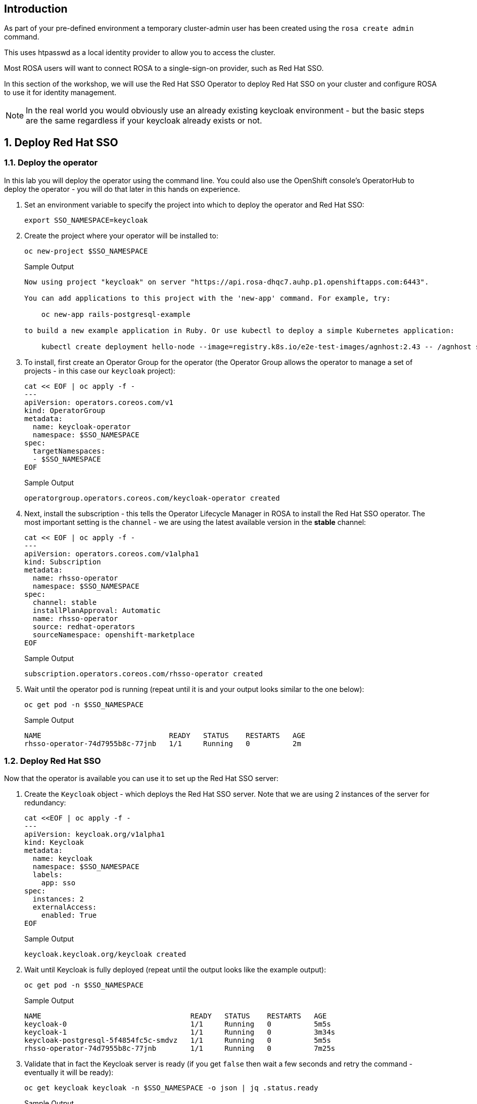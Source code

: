 == Introduction

As part of your pre-defined environment a temporary cluster-admin user has been created using the `rosa create admin` command.

This uses htpasswd as a local identity provider to allow you to access the cluster.

Most ROSA users will want to connect ROSA to a single-sign-on provider, such as Red Hat SSO.

In this section of the workshop, we will use the Red Hat SSO Operator to deploy Red Hat SSO on your cluster and configure ROSA to use it for identity management.

[NOTE]
====
In the real world you would obviously use an already existing keycloak environment - but the basic steps are the same regardless if your keycloak already exists or not.
====

:numbered:
== Deploy Red Hat SSO

=== Deploy the operator

In this lab you will deploy the operator using the command line. You could also use the OpenShift console's OperatorHub to deploy the operator - you will do that later in this hands on experience.

. Set an environment variable to specify the project into which to deploy the operator and Red Hat SSO:
+
[source,sh,role=execute]
----
export SSO_NAMESPACE=keycloak
----

. Create the project where your operator will be installed to:
+
[source,sh,role=execute]
----
oc new-project $SSO_NAMESPACE
----
+
.Sample Output
[source,texinfo]
----
Now using project "keycloak" on server "https://api.rosa-dhqc7.auhp.p1.openshiftapps.com:6443".

You can add applications to this project with the 'new-app' command. For example, try:

    oc new-app rails-postgresql-example

to build a new example application in Ruby. Or use kubectl to deploy a simple Kubernetes application:

    kubectl create deployment hello-node --image=registry.k8s.io/e2e-test-images/agnhost:2.43 -- /agnhost serve-hostname
----

. To install, first create an Operator Group for the operator (the Operator Group allows the operator to manage a set of projects - in this case our `keycloak` project):
+
[source,sh,role=execute]
----
cat << EOF | oc apply -f -
---
apiVersion: operators.coreos.com/v1
kind: OperatorGroup
metadata:
  name: keycloak-operator
  namespace: $SSO_NAMESPACE
spec:
  targetNamespaces:
  - $SSO_NAMESPACE
EOF
----
+
.Sample Output
[source,texinfo]
----
operatorgroup.operators.coreos.com/keycloak-operator created
----

. Next, install the subscription - this tells the Operator Lifecycle Manager in ROSA to install the Red Hat SSO operator. The most important setting is the `channel` - we are using the latest available version in the *stable* channel:
+
[source,sh,role=execute]
----
cat << EOF | oc apply -f -
---
apiVersion: operators.coreos.com/v1alpha1
kind: Subscription
metadata:
  name: rhsso-operator
  namespace: $SSO_NAMESPACE
spec:
  channel: stable
  installPlanApproval: Automatic
  name: rhsso-operator
  source: redhat-operators
  sourceNamespace: openshift-marketplace
EOF
----
+
.Sample Output
[source,texinfo]
----
subscription.operators.coreos.com/rhsso-operator created
----

. Wait until the operator pod is running (repeat until it is and your output looks similar to the one below):
+
[source,sh,role=execute]
----
oc get pod -n $SSO_NAMESPACE
----
+
.Sample Output
[source,texinfo]
----
NAME                              READY   STATUS    RESTARTS   AGE
rhsso-operator-74d7955b8c-77jnb   1/1     Running   0          2m
----

=== Deploy Red Hat SSO

Now that the operator is available you can use it to set up the Red Hat SSO server:

. Create the `Keycloak` object - which deploys the Red Hat SSO server. Note that we are using 2 instances of the server for redundancy:
+
[source,sh,role=execute]
----
cat <<EOF | oc apply -f -
---
apiVersion: keycloak.org/v1alpha1
kind: Keycloak
metadata:
  name: keycloak
  namespace: $SSO_NAMESPACE
  labels:
    app: sso
spec:
  instances: 2
  externalAccess:
    enabled: True
EOF
----
+
.Sample Output
[source,texinfo]
----
keycloak.keycloak.org/keycloak created
----

. Wait until Keycloak is fully deployed (repeat until the output looks like the example output):
+
[source,sh,role=execute]
----
oc get pod -n $SSO_NAMESPACE
----
+
.Sample Output
[source,texinfo]
----
NAME                                   READY   STATUS    RESTARTS   AGE
keycloak-0                             1/1     Running   0          5m5s
keycloak-1                             1/1     Running   0          3m34s
keycloak-postgresql-5f4854fc5c-smdvz   1/1     Running   0          5m5s
rhsso-operator-74d7955b8c-77jnb        1/1     Running   0          7m25s
----

. Validate that in fact the Keycloak server is ready (if you get `false` then wait a few seconds and retry the command - eventually it will be ready):
+
[source,sh,role=execute]
----
oc get keycloak keycloak -n $SSO_NAMESPACE -o json | jq .status.ready
----
+
.Sample Output
[source,texinfo]
----
true
----

=== Retrieve Information about your Red Hat SSO Installation

. Set some environment variables to use when setting up the Keycloak Client on Red Hat SSO:
+
[source,sh,role=execute]
----
export SSO_ADMIN_CONSOLE=https://$(oc -n $SSO_NAMESPACE get route keycloak -o json | jq -r '.status.ingress[0].host')

export SSO_ADMIN_USERNAME=$(oc -n $SSO_NAMESPACE -c keycloak exec -it keycloak-0 -- printenv SSO_ADMIN_USERNAME)

export SSO_ADMIN_PASSWORD=$(oc -n $SSO_NAMESPACE -c keycloak exec -it keycloak-0 -- printenv SSO_ADMIN_PASSWORD)

export CLUSTER_DOMAIN=$(rosa describe cluster -c rosa-$GUID | grep "DNS" | grep -oE '\S+.openshiftapps.com')
----

. Set your OAuth Callback URL base variable.
ifndef::rosa_deploy_hcp[]
.. Your cluster is a classic ROSA cluster. Therefore the command to determine the OAuth Callback URL is the following:
+
[source,sh,role=execute]
----
export CALLBACK_URL_BASE=https://oauth-openshift.apps.$CLUSTER_DOMAIN/oauth2callback
----
endif::[]

ifeval::["{rosa_deploy_hcp}" == "true"]
.. Your cluster is a ROSA cluster using a hosted control plane. Therefore the command to determine the OAuth Callback URL is the following:
+
[source,sh,role=execute]
----
export CALLBACK_URL_BASE=https://oauth.$CLUSTER_DOMAIN:443/oauth2callback
----
endif::[]

=== Configure Red Hat SSO

In order to set up Red Hat SSO you need to create the following objects:

* Keycloak Realm
* Keycloak Client
* Keycloak User(s)

Note that you could create all of these in the Keycloak console page as well - but for efficiency reasons you are using the operator in this hands on experience.

. Create a Keycloak Realm to use with ROSA:
+
[source,sh,role=execute]
----
cat <<EOF | oc apply -f -
---
apiVersion: keycloak.org/v1alpha1
kind: KeycloakRealm
metadata:
  name: rosa
  namespace: $SSO_NAMESPACE
  labels:
    app: sso
spec:
  instanceSelector:
    matchLabels:
      app: sso
  realm:
    realm: rosa
    enabled: true
    loginTheme: rh-sso
EOF
----
+
.Sample Output
[source,texinfo]
----
keycloakrealm.keycloak.org/rosa created
----

. Create the Keycloak Client. The most important setting to get right is the `redirectUri` which points back to the ROSA OAuth endpoint (remember you set a variable before for this URL):
+
[source,sh,role=execute]
----
cat <<EOF | oc apply -f -
---
apiVersion: keycloak.org/v1alpha1
kind: KeycloakClient
metadata:
  name: rosa
  namespace: $SSO_NAMESPACE
  labels:
    app: sso
spec:
  realmSelector:
    matchLabels:
      app: sso
  client:
    clientId: rosa
    name: rosa
    description: "Red Hat OpenShift Service on AWS"
    protocol: openid-connect
    enabled: true
    publicClient: false
    directAccessGrantsEnabled: true
    implicitFlowEnabled: true
    standardFlowEnabled: true
    serviceAccountsEnabled: true
    loginTheme: rh-sso
    redirectUris:
    - $CALLBACK_URL_BASE/RosaKeycloak
    webOrigins:
    - "/*"
    defaultClientScopes:
    - acr
    - email
    - profile
    - roles
    - web-origins
    optionalClientScopes:
    - address
    - microprofile-jwt
    - offline_access
    - phone
  serviceAccountRealmRoles:
  - default-roles-rosa
EOF
----
+
.Sample Output
[source,texinfo]
----
keycloakclient.keycloak.org/rosa created
----

. Now that your Keycloak has been configured you can create a user which will become the ROSA admin (for security reasons you are using a random password for this user):
+
[source,sh,role=execute,subs=attributes]
----
echo "
---
apiVersion: keycloak.org/v1alpha1
kind: KeycloakUser
metadata:
  name: rosa-admin
  namespace: $SSO_NAMESPACE
  labels:
    app: sso
spec:
  realmSelector:
    matchLabels:
      app: sso
  user:
    enabled: true
    username: rosa-admin
    firstName: ROSA
    lastName: Admin
    email: rosa-admin@example.com
    credentials:
    - temporary: false
      type: password
      value: '{rosa_user_password}'
" | oc apply -f -
----
+
.Sample Output
[source,texinfo]
----
keycloakuser.keycloak.org/rosa-admin created
----

. Then create a user which will become the just a regular developer user:
+
[source,sh,role=execute,subs=attributes]
----
echo "
---
apiVersion: keycloak.org/v1alpha1
kind: KeycloakUser
metadata:
  name: rosa-developer
  namespace: $SSO_NAMESPACE
  labels:
    app: sso
spec:
  realmSelector:
    matchLabels:
      app: sso
  user:
    enabled: true
    username: rosa-developer
    firstName: ROSA
    lastName: Developer
    email: rosa-developer@example.com
    credentials:
    - temporary: false
      type: password
      value: '{rosa_user_password}'
" | oc apply -f -
----
+
.Sample Output
[source,texinfo]
----
keycloakuser.keycloak.org/rosa-developer created
----

Your Red Hat SSO is now configured to be used by ROSA.

== Set up OpenShift authentication to use Red Hat SSO

The next step is to tell ROSA to use the Red Hat SSO configuration that you just created. You must do that via the `rosa` command line tool (or the Red Hat Console) - you can not use the usual OpenShift mechanisms for this - Open Cluster Manager would override what you set if you don't set it via the `rosa` command line tool.

. First retrieve the client secret for your configured Keycloak Client:
+
[source,sh,role=execute]
----
export SSO_CLIENT_SECRET=$(oc get secret keycloak-client-secret-rosa -o json | jq -r '.data.CLIENT_SECRET' | base64 -d)
----

. Now you can set up the identity provider in ROSA:
+
[source,sh,role=execute]
----
rosa create idp \
--cluster rosa-$GUID \
--type openid \
--name RosaKeycloak \
--client-id rosa \
--client-secret $SSO_CLIENT_SECRET \
--issuer-url $SSO_ADMIN_CONSOLE/auth/realms/rosa \
--email-claims email \
--name-claims name \
--username-claims preferred_username
----
+
ifndef::rosa_deploy_hcp[]
.Sample Output
[source,text,options=nowrap,subs="attributes"]
----
I: Configuring IDP for cluster 'rosa-{guid}'
I: Identity Provider 'RosaKeycloak' has been created.
   It may take several minutes for this access to become active.
   To add cluster administrators, see 'rosa grant user --help'.

I: Callback URI: https://oauth-openshift.apps.rosa-{guid}.999y.p1.openshiftapps.com/oauth2callback/RosaKeycloak
I: To log in to the console, open {{rosa_console_url}} and click on 'RosaKeycloak'.
----
endif::[]
ifeval::["{rosa_deploy_hcp}" == "true"]
.Sample Output
[source,text,options=nowrap,subs="attributes"]
----
I: Configuring IDP for cluster 'rosa-{guid}'
I: Identity Provider 'RosaKeycloak' has been created.
   It may take several minutes for this access to become active.
   To add cluster administrators, see 'rosa grant user --help'.

I: Callback URI: https://oauth.rosa-{guid}.8ffn.p3.openshiftapps.com:443/oauth2callback/RosaKeycloak
I: To log in to the console, open {{rosa_console_url}} and click on 'RosaKeycloak'.
----
endif::[]

ifndef::rosa_deploy_hcp[]
. Validate that the cluster's `OAuth` resource has been updated (you may need to retry this command a few times until ROSA has updated the configuration):
+
[source,sh,role=execute]
----
oc get oauth cluster -o json | jq .spec.identityProviders
----
+
.Sample Output
[source,json,options=nowrap]
----
[
  {
    "mappingMethod": "claim",
    "name": "RosaKeycloak",
    "openID": {
      "ca": {
        "name": ""
      },
      "claims": {
        "email": [
          "email"
        ],
        "name": [
          "name"
        ],
        "preferredUsername": [
          "username"
        ]
      },
      "clientID": "rosa",
      "clientSecret": {
        "name": "idp-client-secret-256k0s8qbum3tr7g77s4j3rrfjngeg5v"
      },
      "issuer": "https://keycloak-keycloak.apps.rosa-9zlx8.999y.p1.openshiftapps.com/auth/realms/rosa"
    },
    "type": "OpenID"
  },
  {
    "htpasswd": {
      "fileData": {
        "name": "htpasswd-secret-256is6i9vt46rsp2onu4htcv0vitkob8"
      }
    },
   "mappingMethod": "claim",
    "name": "cluster-admin",
    "type": "HTPasswd"
   }
]
----
+
You will notice that there are two authentication providers configured: *RosaKeycloak* and *cluster-admin*. The *cluster-admin* authentication provider got added when the admin user got created for you when deploying the hands-on experience. In the last step of this lab you will clean that up.

. To display just the names of the configured identity providers use this command:
+
[source,sh,role=execute]
----
oc get oauth cluster -o json | jq -r '.spec.identityProviders[].name'
----
+
.Sample Output
[source,text,options=nowrap]
----
RosaKeycloak
cluster-admin
----

. It will take a few minutes for the authentication operator to redeploy the authentication pods. Watch the pods until all three pods have been updated - when all three pods are running again (with an age of less than a few minutes) hit kbd:[CTRL+c] to stop the watch:
+
[source,sh,role=execute]
----
watch oc get pod -n openshift-authentication
----
+
.Sample Output
[source,text,options=nowrap]
----
Every 2.0s: oc get pod -n openshift-authentication                                          bastion.6n4s8.internal: Thu Apr 20 18:17:28 2023

NAME                               READY   STATUS    RESTARTS   AGE
oauth-openshift-7766df68c8-5dj95   1/1     Running   0    	84s
oauth-openshift-7766df68c8-5zdnc   1/1     Running   0    	30s
oauth-openshift-7766df68c8-bj777   1/1     Running   0    	58s
----
endif::[]

=== Log in with Red Hat SSO

. Logout from your OpenShift Web Console and browse back to the Console URL (`rosa describe cluster -c rosa-$GUID -o json | jq -r '.console.url'` if you have forgotten it) and you should see a new option to login called *RosaKeycloak*.
+
[TIP]
====
If you do not see the *RosaKeycloak* option wait a few seconds and refresh the screen.
====

. Click on *RosaKeycloak* and use the userid `rosa-admin` with password `{rosa_user_password}`.
+
You will notice that your `rosa-admin` user is just a regular user at the moment - and you can not see any cluster administration pages in the OpenShift console.

. Let's give Cluster Admin permissions to your RosaKeycloak admin.
+
Find out the existing users in OpenShift (note for this to work you *must* have logged in via the web console before - OpenShift does not create user objects until a user has logged in).
+
[source,sh,role=execute]
----
oc get users
----
+
.Sample Output
[source,text,options=nowrap]
----
NAME                      UID                                    FULL NAME        IDENTITIES
backplane-cluster-admin   43481904-a0ae-4849-8c0b-0dcccd3769d5
cluster-admin             b5fbb4e8-cdf1-4e1e-8989-e33d6e2ec8ff                    cluster-admin:cluster-admin
rosa-admin                bc530c3d-26f1-4d6f-a1a8-cf74311d9156   ROSA Admin       RosaKeycloak:34b868e4-6f63-4818-86e2-d642f2ea967a
----
+
In the example above you can see the two admin users that are available: the `cluster-admin` which has been pre-created for you and the user `rosa-admin` that is managed by Red Hat SSO. You will also see the `backplane-cluster-admin` that Red Hat SREs are using.

. Since this is ROSA you can't just use `oc adm policy` to grant `cluster-admin` permissions to your `rosa-admin` user. You have to use the `rosa` CLI instead. If you don't then you may run into issues later on where some commands are prohibited by the ROSA web hook. So use the rosa CLI:
+
[source,sh,role=execute]
----
rosa grant user cluster-admin \
  --user=rosa-admin \
  --cluster=rosa-$GUID
----
+
.Sample Output
[source,text,options=nowrap,subs="attributes"]
----
I: Granted role 'cluster-admins' to user 'rosa-admin' on cluster 'rosa-{guid}'
----

. Refresh the OpenShift web console - you should now be able to switch to the Administrator view. If you don't see the Administrator view log out and back into the web console.
+
It should look something like this:
+
image::cluster_admin_view.png[Cluster Admin View]

. Log into the API using the new user:
+
[source,sh,role=execute,subs="attributes"]
----
oc login -u rosa-admin -p {rosa_user_password} {rosa_api_url}
----
+
ifndef::rosa_deploy_hcp[]
.Sample Output
[source,text,options=nowrap]
----
Login successful.

You have access to 103 projects, the list has been suppressed. You can list all projects with 'oc projects'

Using project "keycloak".
----
endif::[]
ifeval::["{rosa_deploy_hcp}" == "true"]
.Sample Output
[source,text,options=nowrap]
----
Login successful.

You have access to 79 projects, the list has been suppressed. You can list all projects with 'oc projects'

Using project "keycloak".
----
endif::[]

. The final step is to delete the temporary ROSA admin user:
+
[source,sh,role=execute]
----
rosa delete admin -c rosa-$GUID --yes
----
+
.Sample Output
[source,text,options=nowrap,subs="attributes"]
----
I: Admin user 'cluster-admin' has been deleted from cluster 'rosa-{guid}'
----

ifndef::rosa_deploy_hcp[]
. Validate that only the RosaKeycloak authentication provider is left in the OpenShift OAuth configuration:
+
[source,sh,role=execute]
----
oc get oauth cluster -o json | jq -r '.spec.identityProviders[].name'
----
+
.Sample Output
[source,text,options=nowrap]
----
RosaKeycloak
----
+
Now all of your users are managed in Red Hat SSO.
endif::[]

. You can delete the `cluster-admin` user object and it's associated identity:
+
[source,sh,role=execute]
----
oc delete user cluster-admin
oc delete identity cluster-admin:cluster-admin
----
+
.Sample Output
[source,text,options=nowrap]
----
user.user.openshift.io "cluster-admin" deleted
identity.user.openshift.io "cluster-admin:cluster-admin" deleted
----

*Congratulations!*

You've successfully configured your Red Hat OpenShift Service on AWS (ROSA) cluster to authenticate with Red Hat SSO.
